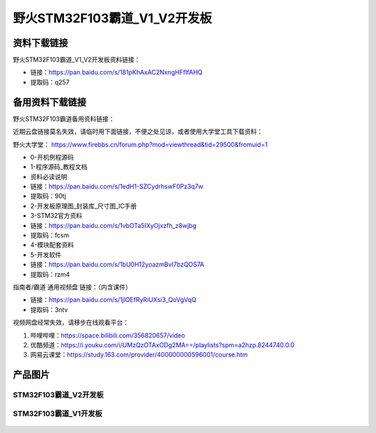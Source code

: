 野火STM32F103霸道_V1_V2开发板
==========================

资料下载链接
------------

野火STM32F103霸道_V1_V2开发板资料链接：

- 链接：https://pan.baidu.com/s/181pKhAxAC2NxngHFfIfAHQ
- 提取码：q257



备用资料下载链接
------------

野火STM32F103霸道备用资料链接：

近期云盘链接莫名失效，请临时用下面链接，不便之处见谅，或者使用大学堂工具下载资料：

野火大学堂： https://www.firebbs.cn/forum.php?mod=viewthread&tid=29500&fromuid=1


- 0-开机例程源码
- 1-程序源码_教程文档
- 资料必读说明


- 链接：https://pan.baidu.com/s/1edH1-SZCydrhswF0Pz3q7w 
- 提取码：90tj 


- 2-开发板原理图_封装库_尺寸图_IC手册
- 3-STM32官方资料

- 链接：https://pan.baidu.com/s/1vbOTa5IXyOjxzfh_z8wjbg 
- 提取码：fcsm


- 4-模块配套资料
- 5-开发软件

- 链接：https://pan.baidu.com/s/1bU0H12yoazmBvI7bzQOS7A 
- 提取码：rzm4 



指南者/霸道 通用视频盘 链接：（内含课件）

- 链接：https://pan.baidu.com/s/1jlOEfRyRiUXsi3_QoVgVqQ
- 提取码：3ntv


视频网盘经常失效，请移步在线观看平台：

1. 哔哩哔哩：https://space.bilibili.com/356820657/video
#. 优酷频道：https://i.youku.com/i/UMzQzOTAxODg2MA==/playlists?spm=a2hzp.8244740.0.0
#. 网易云课堂：https://study.163.com/provider/400000000596001/course.htm




产品图片
--------

STM32F103霸道_V2开发板
~~~~~~~~~~~~~~~~~~~~~~

.. figure:: media/stm32f103_badao_v2/stm32f103_badao_v2.jpg
   :alt: STM32F103霸道_V2开发板


STM32F103霸道_V1开发板
~~~~~~~~~~~~~~~~~~~~~~

.. figure:: media/stm32f103_badao_v1/stm32f103_badao_v1.jpg
   :alt: STM32F103霸道_V1开发板

